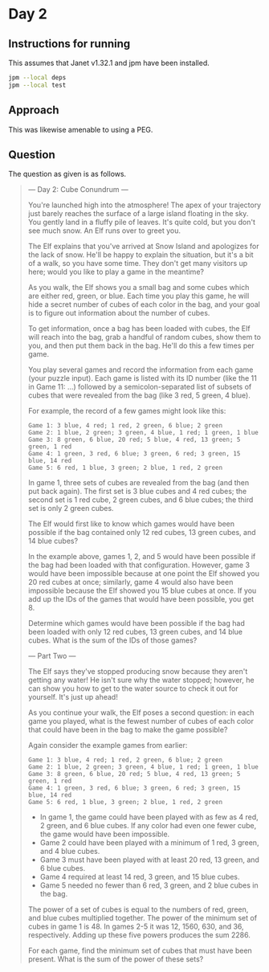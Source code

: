 * Day 2
** Instructions for running
This assumes that Janet v1.32.1 and jpm have been installed.

#+begin_src sh
jpm --local deps
jpm --local test
#+end_src

** Approach
This was likewise amenable to using a PEG.

** Question
The question as given is as follows.

#+begin_quote
--- Day 2: Cube Conundrum ---

You're launched high into the atmosphere! The apex of your trajectory just
barely reaches the surface of a large island floating in the sky. You gently
land in a fluffy pile of leaves. It's quite cold, but you don't see much
snow. An Elf runs over to greet you.

The Elf explains that you've arrived at Snow Island and apologizes for the lack
of snow. He'll be happy to explain the situation, but it's a bit of a walk, so
you have some time. They don't get many visitors up here; would you like to play
a game in the meantime?

As you walk, the Elf shows you a small bag and some cubes which are either red,
green, or blue. Each time you play this game, he will hide a secret number of
cubes of each color in the bag, and your goal is to figure out information about
the number of cubes.

To get information, once a bag has been loaded with cubes, the Elf will reach
into the bag, grab a handful of random cubes, show them to you, and then put
them back in the bag. He'll do this a few times per game.

You play several games and record the information from each game (your puzzle
input). Each game is listed with its ID number (like the 11 in Game 11: ...)
followed by a semicolon-separated list of subsets of cubes that were revealed
from the bag (like 3 red, 5 green, 4 blue).

For example, the record of a few games might look like this:

#+begin_src
Game 1: 3 blue, 4 red; 1 red, 2 green, 6 blue; 2 green
Game 2: 1 blue, 2 green; 3 green, 4 blue, 1 red; 1 green, 1 blue
Game 3: 8 green, 6 blue, 20 red; 5 blue, 4 red, 13 green; 5 green, 1 red
Game 4: 1 green, 3 red, 6 blue; 3 green, 6 red; 3 green, 15 blue, 14 red
Game 5: 6 red, 1 blue, 3 green; 2 blue, 1 red, 2 green
#+end_src

In game 1, three sets of cubes are revealed from the bag (and then put back
again). The first set is 3 blue cubes and 4 red cubes; the second set is 1 red
cube, 2 green cubes, and 6 blue cubes; the third set is only 2 green cubes.

The Elf would first like to know which games would have been possible if the bag
contained only 12 red cubes, 13 green cubes, and 14 blue cubes?

In the example above, games 1, 2, and 5 would have been possible if the bag had
been loaded with that configuration. However, game 3 would have been impossible
because at one point the Elf showed you 20 red cubes at once; similarly, game 4
would also have been impossible because the Elf showed you 15 blue cubes at
once. If you add up the IDs of the games that would have been possible, you
get 8.

Determine which games would have been possible if the bag had been loaded with
only 12 red cubes, 13 green cubes, and 14 blue cubes. What is the sum of the IDs
of those games?

--- Part Two ---

The Elf says they've stopped producing snow because they aren't getting any
water! He isn't sure why the water stopped; however, he can show you how to get
to the water source to check it out for yourself. It's just up ahead!

As you continue your walk, the Elf poses a second question: in each game you
played, what is the fewest number of cubes of each color that could have been in
the bag to make the game possible?

Again consider the example games from earlier:

#+begin_src
Game 1: 3 blue, 4 red; 1 red, 2 green, 6 blue; 2 green
Game 2: 1 blue, 2 green; 3 green, 4 blue, 1 red; 1 green, 1 blue
Game 3: 8 green, 6 blue, 20 red; 5 blue, 4 red, 13 green; 5 green, 1 red
Game 4: 1 green, 3 red, 6 blue; 3 green, 6 red; 3 green, 15 blue, 14 red
Game 5: 6 red, 1 blue, 3 green; 2 blue, 1 red, 2 green
#+end_src

- In game 1, the game could have been played with as few as 4 red, 2 green, and
  6 blue cubes. If any color had even one fewer cube, the game would have been
  impossible.
- Game 2 could have been played with a minimum of 1 red, 3 green, and 4 blue cubes.
- Game 3 must have been played with at least 20 red, 13 green, and 6 blue cubes.
- Game 4 required at least 14 red, 3 green, and 15 blue cubes.
- Game 5 needed no fewer than 6 red, 3 green, and 2 blue cubes in the bag.

The power of a set of cubes is equal to the numbers of red, green, and blue
cubes multiplied together. The power of the minimum set of cubes in game 1
is 48. In games 2-5 it was 12, 1560, 630, and 36, respectively. Adding up these
five powers produces the sum 2286.

For each game, find the minimum set of cubes that must have been present. What
is the sum of the power of these sets?
#+end_quote
